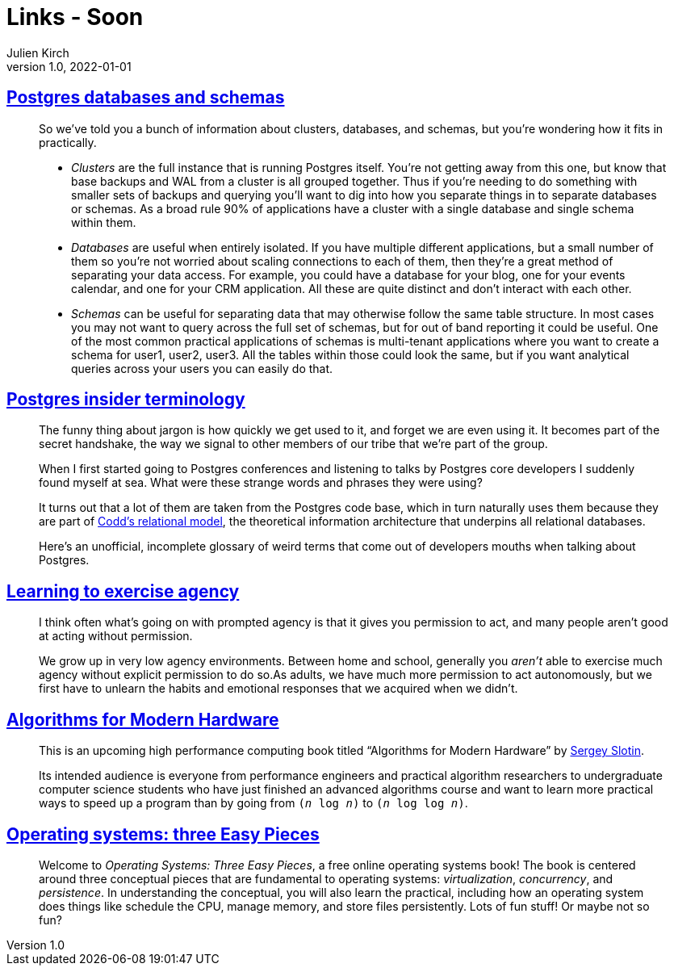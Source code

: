 = Links - Soon
Julien Kirch
v1.0, 2022-01-01
:article_lang: en
:figure-caption!:
:article_description: 

== link:https://www.crunchydata.com/blog/postgres-databases-and-schemas[Postgres databases and schemas]

[quote]
____
So we've told you a bunch of information about clusters, databases, and
schemas, but you're wondering how it fits in practically.

* _Clusters_ are the full instance that is running Postgres itself. You're
not getting away from this one, but know that base backups and WAL from
a cluster is all grouped together. Thus if you're needing to do
something with smaller sets of backups and querying you'll want to dig
into how you separate things in to separate databases or schemas. As a
broad rule 90% of applications have a cluster with a single database and
single schema within them.

* _Databases_ are useful when entirely isolated. If you have multiple
different applications, but a small number of them so you're not worried
about scaling connections to each of them, then they're a great method
of separating your data access. For example, you could have a database
for your blog, one for your events calendar, and one for your CRM
application. All these are quite distinct and don't interact with each
other.

* _Schemas_ can be useful for separating data that may otherwise follow
the same table structure. In most cases you may not want to query across
the full set of schemas, but for out of band reporting it could be
useful. One of the most common practical applications of schemas is
multi-tenant applications where you want to create a schema for user1,
user2, user3. All the tables within those could look the same, but if
you want analytical queries across your users you can easily do that.
____

== link:https://www.crunchydata.com/blog/challenging-postgres-terminology[Postgres insider terminology]

[quote]
____
The funny thing about jargon is how quickly we get used to it, and
forget we are even using it. It becomes part of the secret handshake,
the way we signal to other members of our tribe that we're part of the
group.

When I first started going to Postgres conferences and listening to
talks by Postgres core developers I suddenly found myself at sea. What
were these strange words and phrases they were using?

It turns out that a lot of them are taken from the Postgres code base,
which in turn naturally uses them because they are part of
link:https://twobithistory.org/2017/12/29/codd-relational-model.html[Codd's
relational model], the theoretical information architecture that
underpins all relational databases.

Here's an unofficial, incomplete glossary of weird terms that come out
of developers mouths when talking about Postgres.
____

== link:https://drmaciver.substack.com/p/learning-to-exercise-agency[Learning to exercise agency]

[quote]
____
I think often what's going on with prompted agency is that it gives you
permission to act, and many people aren't good at acting without
permission.

We grow up in very low agency environments. Between home and school,
generally you _aren't_ able to exercise much agency without explicit
permission to do so.As adults, we have much more
permission to act autonomously, but we first have to unlearn the habits
and emotional responses that we acquired when we didn't.
____

== link:https://en.algorithmica.org/hpc/[Algorithms for Modern Hardware]

[quote]
____
This is an upcoming high performance computing book titled "`Algorithms
for Modern Hardware`" by link:http://sereja.me/[Sergey Slotin].

Its intended audience is everyone from performance engineers and
practical algorithm researchers to undergraduate computer science
students who have just finished an advanced algorithms course and want
to learn more practical ways to speed up a program than by going from
`(_n_ log _n_)` to `(_n_ log log _n_)`.
____

== link:https://pages.cs.wisc.edu/%7Eremzi/OSTEP/[Operating systems: three Easy Pieces]

[quote]
____
Welcome to _Operating Systems: Three Easy Pieces_, a free online operating systems book! The book is centered around three conceptual pieces that are fundamental to operating systems: _virtualization_, _concurrency_, and _persistence_. In understanding the conceptual, you will also learn the practical, including how an operating system does things like schedule the CPU, manage memory, and store files persistently. Lots of fun stuff! Or maybe not so fun?
____
